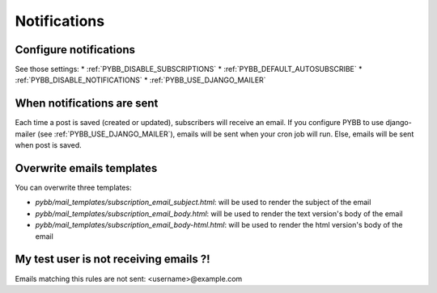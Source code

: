 Notifications
=============

Configure notifications
-----------------------

See those settings:
* :ref:`PYBB_DISABLE_SUBSCRIPTIONS`
* :ref:`PYBB_DEFAULT_AUTOSUBSCRIBE`
* :ref:`PYBB_DISABLE_NOTIFICATIONS`
* :ref:`PYBB_USE_DJANGO_MAILER`

When notifications are sent
---------------------------

Each time a post is saved (created or updated), subscribers will receive an email.
If you configure PYBB to use django-mailer (see :ref:`PYBB_USE_DJANGO_MAILER`), emails
will be sent when your cron job will run. Else, emails will be sent when post is saved.

Overwrite emails templates
--------------------------

You can overwrite three templates:

* `pybb/mail_templates/subscription_email_subject.html`: will be used to render the subject of the email
* `pybb/mail_templates/subscription_email_body.html`: will be used to render the text version's body of the email
* `pybb/mail_templates/subscription_email_body-html.html`: will be used to render the html version's body of the email


My test user is not receiving emails ?!
---------------------------------------

Emails matching this rules are not sent: <username>@example.com
